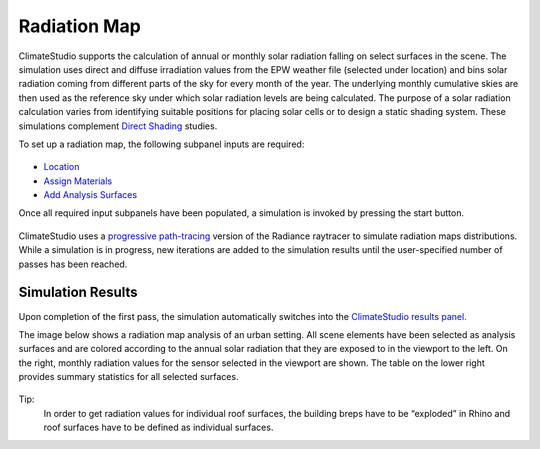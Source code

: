 
Radiation Map
================================================
ClimateStudio supports the calculation of annual or monthly solar radiation falling on select surfaces in the scene. The simulation uses direct and diffuse irradiation values from the EPW weather file (selected under location) and bins solar radiation coming from different parts of the sky for every month of the year. The underlying monthly cumulative skies are then used as the reference sky under which solar radiation levels are being calculated. The purpose of a solar radiation calculation varies from identifying suitable positions for placing solar cells or to design a static shading system. These simulations complement `Direct Shading`_ studies. 

.. _Direct Shading: sunPath.html

To set up a radiation map, the following subpanel inputs are required:

.. figure:: images/RadiationMap_GUI.jpg
   :width: 900px
   :align: center

- `Location`_ 

- `Assign Materials`_

- `Add Analysis Surfaces`_

.. _Location: Location.html

.. _Assign Materials: assignMaterials.html

.. _Add Analysis Surfaces: addAnalysisSurfaces.html 

Once all required input subpanels have been populated, a simulation is invoked by pressing the start button. 

.. figure:: images/StartButton.jpg
   :width: 300px
   :align: center

ClimateStudio uses a `progressive path-tracing`_ version of the Radiance raytracer to simulate radiation maps distributions. While a simulation is in progress, new iterations are added to the simulation results until the user-specified number of passes has been reached.  

.. _progressive path-tracing: https://www.solemma.com/Speed.html


Simulation Results
-------------------------
Upon completion of the first pass, the simulation automatically switches into the `ClimateStudio results panel.`_ 

.. _ClimateStudio results panel.: results.html

The image below shows a radiation map analysis of an urban setting. All scene elements have been selected as analysis surfaces and are colored according to the annual solar radiation that they are exposed to in the viewport to the left. On the right, monthly radiation values for the sensor selected in the viewport are shown. The table on the lower right provides summary statistics for all selected surfaces. 

.. figure:: images/radiationMap.png
   :width: 900px
   :align: center

Tip:
	In order to get radiation values for individual roof surfaces, the building breps have to be “exploded” in Rhino and roof surfaces have to be defined as individual surfaces.    

